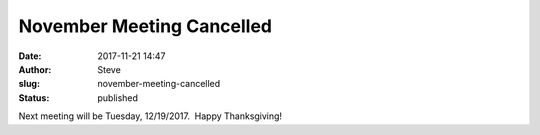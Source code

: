 November Meeting Cancelled
##########################
:date: 2017-11-21 14:47
:author: Steve
:slug: november-meeting-cancelled
:status: published

Next meeting will be Tuesday, 12/19/2017.  Happy Thanksgiving!
